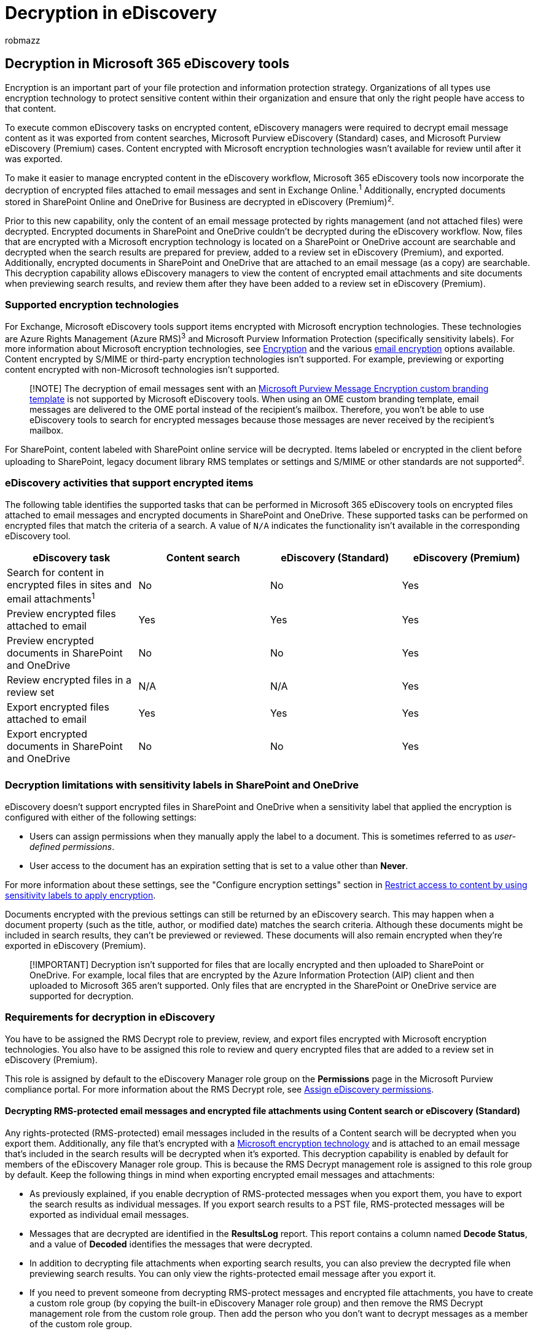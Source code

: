 = Decryption in eDiscovery
:audience: Admin
:author: robmazz
:description: Learn about how Microsoft 365 eDiscovery tools handle encrypted documents attached to email messages and stored in SharePoint Online and OneDrive for Business.
:f1.keywords: ["NOCSH"]
:manager: laurawi
:ms.author: robmazz
:ms.collection: ["tier1", "M365-security-compliance", "ediscovery"]
:ms.custom: ["seo-marvel-apr2020"]
:ms.localizationpriority: medium
:ms.service: O365-seccomp
:ms.topic: article
:search.appverid: ["MOE150", "MET150"]

== Decryption in Microsoft 365 eDiscovery tools

Encryption is an important part of your file protection and information protection strategy.
Organizations of all types use encryption technology to protect sensitive content within their organization and ensure that only the right people have access to that content.

To execute common eDiscovery tasks on encrypted content, eDiscovery managers were required to decrypt email message content as it was exported from content searches, Microsoft Purview eDiscovery (Standard) cases, and Microsoft Purview eDiscovery (Premium) cases.
Content encrypted with Microsoft encryption technologies wasn't available for review until after it was exported.

To make it easier to manage encrypted content in the eDiscovery workflow, Microsoft 365 eDiscovery tools now incorporate the decryption of encrypted files attached to email messages and sent in Exchange Online.^1^ Additionally, encrypted documents stored in SharePoint Online and OneDrive for Business are decrypted in eDiscovery (Premium)^2^.

Prior to this new capability, only the content of an email message protected by rights management (and not attached files) were decrypted.
Encrypted documents in SharePoint and OneDrive couldn't be decrypted during the eDiscovery workflow.
Now, files that are encrypted with a Microsoft encryption technology is located on a SharePoint or OneDrive account are searchable and decrypted when the search results are prepared for preview, added to a review set in eDiscovery (Premium), and exported.
Additionally, encrypted documents in SharePoint and OneDrive that are attached to an email message (as a copy) are searchable.
This decryption capability allows eDiscovery managers to view the content of encrypted email attachments and site documents when previewing search results, and review them after they have been added to a review set in eDiscovery (Premium).

=== Supported encryption technologies

For Exchange, Microsoft eDiscovery tools support items encrypted with Microsoft encryption technologies.
These technologies are Azure Rights Management (Azure RMS)^3^ and Microsoft Purview Information Protection (specifically sensitivity labels).
For more information about Microsoft encryption technologies, see xref:encryption.adoc[Encryption] and the various link:email-encryption.md#comparing-email-encryption-options-available-in-office-365[email encryption] options available.
Content encrypted by S/MIME or third-party encryption technologies isn't supported.
For example, previewing or exporting content encrypted with non-Microsoft technologies isn't supported.

____
[!NOTE] The decryption of email messages sent with an xref:add-your-organization-brand-to-encrypted-messages.adoc[Microsoft Purview Message Encryption custom branding template] is not supported by Microsoft eDiscovery tools.
When using an OME custom branding template, email messages are delivered to the OME portal instead of the recipient's mailbox.
Therefore, you won't be able to use eDiscovery tools to search for encrypted messages because those messages are never received by the recipient's mailbox.
____

For SharePoint, content labeled with SharePoint online service will be decrypted.
Items labeled or encrypted in the client before uploading to SharePoint, legacy document library RMS templates or settings and S/MIME or other standards are not supported^2^.

=== eDiscovery activities that support encrypted items

The following table identifies the supported tasks that can be performed in Microsoft 365 eDiscovery tools on encrypted files attached to email messages and encrypted documents in SharePoint and OneDrive.
These supported tasks can be performed on encrypted files that match the criteria of a search.
A value of `N/A` indicates the functionality isn't available in the corresponding eDiscovery tool.

|===
| eDiscovery task | Content search | eDiscovery (Standard) | eDiscovery (Premium)

| Search for content in encrypted files in sites and email attachments^1^
| No
| No
| Yes

| Preview encrypted files attached to email
| Yes
| Yes
| Yes

| Preview encrypted documents in SharePoint and OneDrive
| No
| No
| Yes

| Review encrypted files in a review set
| N/A
| N/A
| Yes

| Export encrypted files attached to email
| Yes
| Yes
| Yes

| Export encrypted documents in SharePoint and OneDrive
| No
| No
| Yes

|
|
|
|
|===

=== Decryption limitations with sensitivity labels in SharePoint and OneDrive

eDiscovery doesn't support encrypted files in SharePoint and OneDrive when a sensitivity label that applied the encryption is configured with either of the following settings:

* Users can assign permissions when they manually apply the label to a document.
This is sometimes referred to as _user-defined permissions_.
* User access to the document has an expiration setting that is set to a value other than *Never*.

For more information about these settings, see the "Configure encryption settings" section in link:encryption-sensitivity-labels.md#configure-encryption-settings[Restrict access to content by using sensitivity labels to apply encryption].

Documents encrypted with the previous settings can still be returned by an eDiscovery search.
This may happen when a document property (such as the title, author, or modified date) matches the search criteria.
Although these documents might be included in search results, they can't be previewed or reviewed.
These documents will also remain encrypted when they're exported in eDiscovery (Premium).

____
[!IMPORTANT] Decryption isn't supported for files that are locally encrypted and then uploaded to SharePoint or OneDrive.
For example, local files that are encrypted by the Azure Information Protection (AIP) client and then uploaded to Microsoft 365 aren't supported.
Only files that are encrypted in the SharePoint or OneDrive service are supported for decryption.
____

=== Requirements for decryption in eDiscovery

You have to be assigned the RMS Decrypt role to preview, review, and export files encrypted with Microsoft encryption technologies.
You also have to be assigned this role to review and query encrypted files that are added to a review set in eDiscovery (Premium).

This role is assigned by default to the eDiscovery Manager role group on the *Permissions* page in the Microsoft Purview compliance portal.
For more information about the RMS Decrypt role, see link:assign-ediscovery-permissions.md#rms-decrypt[Assign eDiscovery permissions].

==== Decrypting RMS-protected email messages and encrypted file attachments using Content search or eDiscovery (Standard)

Any rights-protected (RMS-protected) email messages included in the results of a Content search will be decrypted when you export them.
Additionally, any file that's encrypted with a xref:encryption.adoc[Microsoft encryption technology] and is attached to an email message that's included in the search results will be decrypted when it's exported.
This decryption capability is enabled by default for members of the eDiscovery Manager role group.
This is because the RMS Decrypt management role is assigned to this role group by default.
Keep the following things in mind when exporting encrypted email messages and attachments:

* As previously explained, if you enable decryption of RMS-protected messages when you export them, you have to export the search results as individual messages.
If you export search results to a PST file, RMS-protected messages will be exported as individual email messages.
* Messages that are decrypted are identified in the *ResultsLog* report.
This report contains a column named *Decode Status*, and a value of *Decoded* identifies the messages that were decrypted.
* In addition to decrypting file attachments when exporting search results, you can also preview the decrypted file when previewing search results.
You can only view the rights-protected email message after you export it.
* If you need to prevent someone from decrypting RMS-protect messages and encrypted file attachments, you have to create a custom role group (by copying the built-in eDiscovery Manager role group) and then remove the RMS Decrypt management role from the custom role group.
Then add the person who you don't want to decrypt messages as a member of the custom role group.

=== Notes

^1^ Encrypted files located on a local computer and copied to an email message aren't decrypted and indexed for eDiscovery.
For eDiscovery (Premium), encrypted email and attachments in recipient mailbox needs to be advanced indexed to be decrypted.
For more information about advanced indexing, see xref:indexing-custodian-data.adoc[Advanced indexing of custodian data].

^2^ Only items labeled within SharePoint online service will be decrypted, everything else is unsupported including labeling or encrypting in the client before upload, legacy doc library RMS templates or settings, SMIME or any other standard etc.
See xref:sensitivity-labels-sharepoint-onedrive-files.adoc[Enable sensitivity labels for Office files].

^3^ The RMS keys need to be fully managed in M365/O365 cloud service - meaning DKE, BYOK, OnPrem RMS, etc.
are not supported.
See link:/azure/information-protection/plan-implement-tenant-key#tenant-root-keys-generated-by-microsoft[Your Azure Information Protection tenant key].
